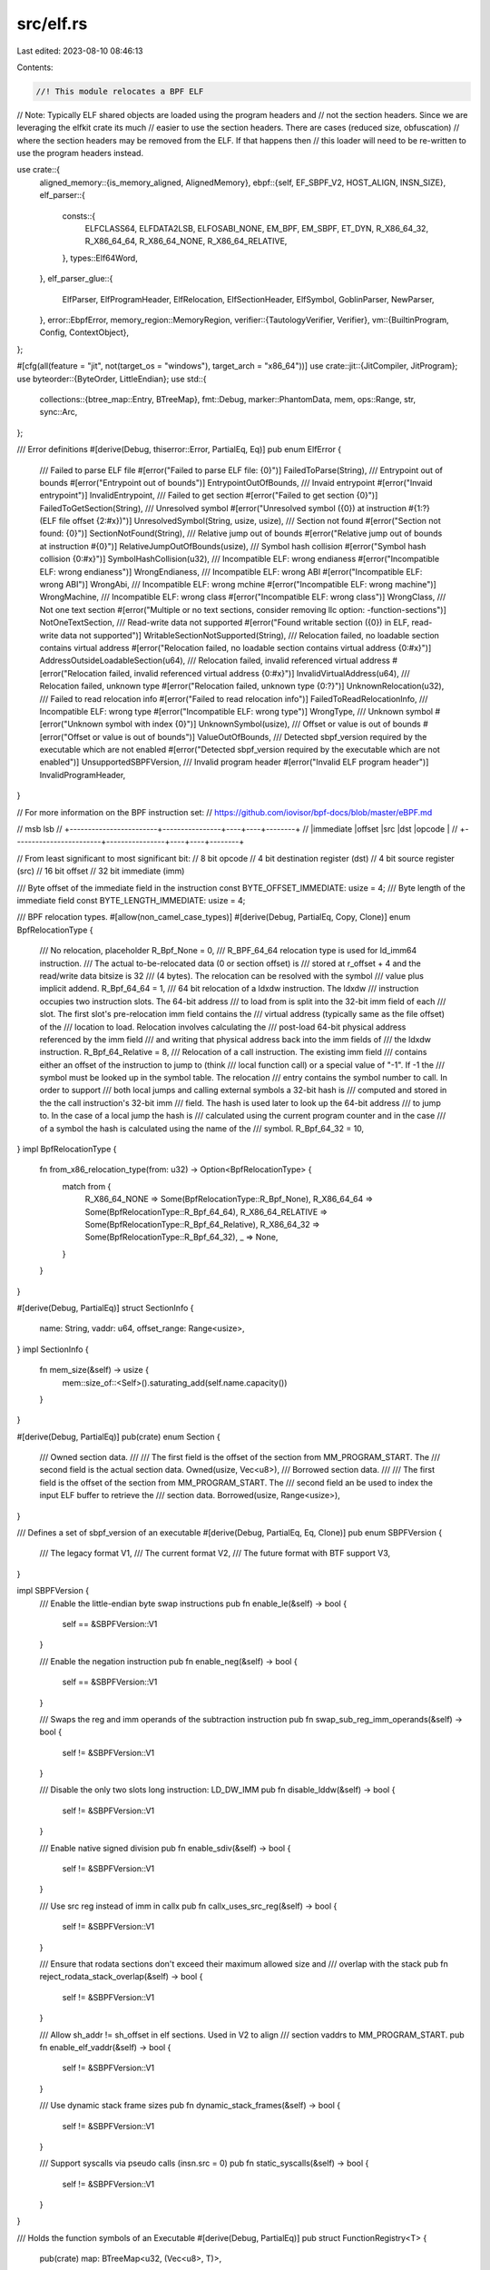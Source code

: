 src/elf.rs
==========

Last edited: 2023-08-10 08:46:13

Contents:

.. code-block:: rs

    //! This module relocates a BPF ELF

// Note: Typically ELF shared objects are loaded using the program headers and
// not the section headers.  Since we are leveraging the elfkit crate its much
// easier to use the section headers.  There are cases (reduced size, obfuscation)
// where the section headers may be removed from the ELF.  If that happens then
// this loader will need to be re-written to use the program headers instead.

use crate::{
    aligned_memory::{is_memory_aligned, AlignedMemory},
    ebpf::{self, EF_SBPF_V2, HOST_ALIGN, INSN_SIZE},
    elf_parser::{
        consts::{
            ELFCLASS64, ELFDATA2LSB, ELFOSABI_NONE, EM_BPF, EM_SBPF, ET_DYN, R_X86_64_32,
            R_X86_64_64, R_X86_64_NONE, R_X86_64_RELATIVE,
        },
        types::Elf64Word,
    },
    elf_parser_glue::{
        ElfParser, ElfProgramHeader, ElfRelocation, ElfSectionHeader, ElfSymbol, GoblinParser,
        NewParser,
    },
    error::EbpfError,
    memory_region::MemoryRegion,
    verifier::{TautologyVerifier, Verifier},
    vm::{BuiltinProgram, Config, ContextObject},
};

#[cfg(all(feature = "jit", not(target_os = "windows"), target_arch = "x86_64"))]
use crate::jit::{JitCompiler, JitProgram};
use byteorder::{ByteOrder, LittleEndian};
use std::{
    collections::{btree_map::Entry, BTreeMap},
    fmt::Debug,
    marker::PhantomData,
    mem,
    ops::Range,
    str,
    sync::Arc,
};

/// Error definitions
#[derive(Debug, thiserror::Error, PartialEq, Eq)]
pub enum ElfError {
    /// Failed to parse ELF file
    #[error("Failed to parse ELF file: {0}")]
    FailedToParse(String),
    /// Entrypoint out of bounds
    #[error("Entrypoint out of bounds")]
    EntrypointOutOfBounds,
    /// Invaid entrypoint
    #[error("Invaid entrypoint")]
    InvalidEntrypoint,
    /// Failed to get section
    #[error("Failed to get section {0}")]
    FailedToGetSection(String),
    /// Unresolved symbol
    #[error("Unresolved symbol ({0}) at instruction #{1:?} (ELF file offset {2:#x})")]
    UnresolvedSymbol(String, usize, usize),
    /// Section not found
    #[error("Section not found: {0}")]
    SectionNotFound(String),
    /// Relative jump out of bounds
    #[error("Relative jump out of bounds at instruction #{0}")]
    RelativeJumpOutOfBounds(usize),
    /// Symbol hash collision
    #[error("Symbol hash collision {0:#x}")]
    SymbolHashCollision(u32),
    /// Incompatible ELF: wrong endianess
    #[error("Incompatible ELF: wrong endianess")]
    WrongEndianess,
    /// Incompatible ELF: wrong ABI
    #[error("Incompatible ELF: wrong ABI")]
    WrongAbi,
    /// Incompatible ELF: wrong mchine
    #[error("Incompatible ELF: wrong machine")]
    WrongMachine,
    /// Incompatible ELF: wrong class
    #[error("Incompatible ELF: wrong class")]
    WrongClass,
    /// Not one text section
    #[error("Multiple or no text sections, consider removing llc option: -function-sections")]
    NotOneTextSection,
    /// Read-write data not supported
    #[error("Found writable section ({0}) in ELF, read-write data not supported")]
    WritableSectionNotSupported(String),
    /// Relocation failed, no loadable section contains virtual address
    #[error("Relocation failed, no loadable section contains virtual address {0:#x}")]
    AddressOutsideLoadableSection(u64),
    /// Relocation failed, invalid referenced virtual address
    #[error("Relocation failed, invalid referenced virtual address {0:#x}")]
    InvalidVirtualAddress(u64),
    /// Relocation failed, unknown type
    #[error("Relocation failed, unknown type {0:?}")]
    UnknownRelocation(u32),
    /// Failed to read relocation info
    #[error("Failed to read relocation info")]
    FailedToReadRelocationInfo,
    /// Incompatible ELF: wrong type
    #[error("Incompatible ELF: wrong type")]
    WrongType,
    /// Unknown symbol
    #[error("Unknown symbol with index {0}")]
    UnknownSymbol(usize),
    /// Offset or value is out of bounds
    #[error("Offset or value is out of bounds")]
    ValueOutOfBounds,
    /// Detected sbpf_version required by the executable which are not enabled
    #[error("Detected sbpf_version required by the executable which are not enabled")]
    UnsupportedSBPFVersion,
    /// Invalid program header
    #[error("Invalid ELF program header")]
    InvalidProgramHeader,
}

// For more information on the BPF instruction set:
// https://github.com/iovisor/bpf-docs/blob/master/eBPF.md

// msb                                                        lsb
// +------------------------+----------------+----+----+--------+
// |immediate               |offset          |src |dst |opcode  |
// +------------------------+----------------+----+----+--------+

// From least significant to most significant bit:
//   8 bit opcode
//   4 bit destination register (dst)
//   4 bit source register (src)
//   16 bit offset
//   32 bit immediate (imm)

/// Byte offset of the immediate field in the instruction
const BYTE_OFFSET_IMMEDIATE: usize = 4;
/// Byte length of the immediate field
const BYTE_LENGTH_IMMEDIATE: usize = 4;

/// BPF relocation types.
#[allow(non_camel_case_types)]
#[derive(Debug, PartialEq, Copy, Clone)]
enum BpfRelocationType {
    /// No relocation, placeholder
    R_Bpf_None = 0,
    /// R_BPF_64_64 relocation type is used for ld_imm64 instruction.
    /// The actual to-be-relocated data (0 or section offset) is
    /// stored at r_offset + 4 and the read/write data bitsize is 32
    /// (4 bytes). The relocation can be resolved with the symbol
    /// value plus implicit addend.
    R_Bpf_64_64 = 1,
    /// 64 bit relocation of a ldxdw instruction.  The ldxdw
    /// instruction occupies two instruction slots. The 64-bit address
    /// to load from is split into the 32-bit imm field of each
    /// slot. The first slot's pre-relocation imm field contains the
    /// virtual address (typically same as the file offset) of the
    /// location to load. Relocation involves calculating the
    /// post-load 64-bit physical address referenced by the imm field
    /// and writing that physical address back into the imm fields of
    /// the ldxdw instruction.
    R_Bpf_64_Relative = 8,
    /// Relocation of a call instruction.  The existing imm field
    /// contains either an offset of the instruction to jump to (think
    /// local function call) or a special value of "-1".  If -1 the
    /// symbol must be looked up in the symbol table.  The relocation
    /// entry contains the symbol number to call.  In order to support
    /// both local jumps and calling external symbols a 32-bit hash is
    /// computed and stored in the the call instruction's 32-bit imm
    /// field.  The hash is used later to look up the 64-bit address
    /// to jump to.  In the case of a local jump the hash is
    /// calculated using the current program counter and in the case
    /// of a symbol the hash is calculated using the name of the
    /// symbol.
    R_Bpf_64_32 = 10,
}
impl BpfRelocationType {
    fn from_x86_relocation_type(from: u32) -> Option<BpfRelocationType> {
        match from {
            R_X86_64_NONE => Some(BpfRelocationType::R_Bpf_None),
            R_X86_64_64 => Some(BpfRelocationType::R_Bpf_64_64),
            R_X86_64_RELATIVE => Some(BpfRelocationType::R_Bpf_64_Relative),
            R_X86_64_32 => Some(BpfRelocationType::R_Bpf_64_32),
            _ => None,
        }
    }
}

#[derive(Debug, PartialEq)]
struct SectionInfo {
    name: String,
    vaddr: u64,
    offset_range: Range<usize>,
}
impl SectionInfo {
    fn mem_size(&self) -> usize {
        mem::size_of::<Self>().saturating_add(self.name.capacity())
    }
}

#[derive(Debug, PartialEq)]
pub(crate) enum Section {
    /// Owned section data.
    ///
    /// The first field is the offset of the section from MM_PROGRAM_START. The
    /// second field is the actual section data.
    Owned(usize, Vec<u8>),
    /// Borrowed section data.
    ///
    /// The first field is the offset of the section from MM_PROGRAM_START. The
    /// second field an be used to index the input ELF buffer to retrieve the
    /// section data.
    Borrowed(usize, Range<usize>),
}

/// Defines a set of sbpf_version of an executable
#[derive(Debug, PartialEq, Eq, Clone)]
pub enum SBPFVersion {
    /// The legacy format
    V1,
    /// The current format
    V2,
    /// The future format with BTF support
    V3,
}

impl SBPFVersion {
    /// Enable the little-endian byte swap instructions
    pub fn enable_le(&self) -> bool {
        self == &SBPFVersion::V1
    }

    /// Enable the negation instruction
    pub fn enable_neg(&self) -> bool {
        self == &SBPFVersion::V1
    }

    /// Swaps the reg and imm operands of the subtraction instruction
    pub fn swap_sub_reg_imm_operands(&self) -> bool {
        self != &SBPFVersion::V1
    }

    /// Disable the only two slots long instruction: LD_DW_IMM
    pub fn disable_lddw(&self) -> bool {
        self != &SBPFVersion::V1
    }

    /// Enable native signed division
    pub fn enable_sdiv(&self) -> bool {
        self != &SBPFVersion::V1
    }

    /// Use src reg instead of imm in callx
    pub fn callx_uses_src_reg(&self) -> bool {
        self != &SBPFVersion::V1
    }

    /// Ensure that rodata sections don't exceed their maximum allowed size and
    /// overlap with the stack
    pub fn reject_rodata_stack_overlap(&self) -> bool {
        self != &SBPFVersion::V1
    }

    /// Allow sh_addr != sh_offset in elf sections. Used in V2 to align
    /// section vaddrs to MM_PROGRAM_START.
    pub fn enable_elf_vaddr(&self) -> bool {
        self != &SBPFVersion::V1
    }

    /// Use dynamic stack frame sizes
    pub fn dynamic_stack_frames(&self) -> bool {
        self != &SBPFVersion::V1
    }

    /// Support syscalls via pseudo calls (insn.src = 0)
    pub fn static_syscalls(&self) -> bool {
        self != &SBPFVersion::V1
    }
}

/// Holds the function symbols of an Executable
#[derive(Debug, PartialEq)]
pub struct FunctionRegistry<T> {
    pub(crate) map: BTreeMap<u32, (Vec<u8>, T)>,
}

impl<T> Default for FunctionRegistry<T> {
    fn default() -> Self {
        Self {
            map: BTreeMap::new(),
        }
    }
}

impl<T: Copy + PartialEq> FunctionRegistry<T> {
    /// Register a symbol with an explicit key
    pub fn register_function(
        &mut self,
        key: u32,
        name: impl Into<Vec<u8>>,
        value: T,
    ) -> Result<(), ElfError> {
        match self.map.entry(key) {
            Entry::Vacant(entry) => {
                entry.insert((name.into(), value));
            }
            Entry::Occupied(entry) => {
                if entry.get().1 != value {
                    return Err(ElfError::SymbolHashCollision(key));
                }
            }
        }
        Ok(())
    }

    /// Register a symbol with an implicit key
    pub fn register_function_hashed(
        &mut self,
        name: impl Into<Vec<u8>>,
        value: T,
    ) -> Result<u32, ElfError> {
        let name = name.into();
        let key = ebpf::hash_symbol_name(name.as_slice());
        self.register_function(key, name, value)?;
        Ok(key)
    }

    /// Used for transitioning from SBPFv1 to SBPFv2
    fn register_function_hashed_legacy<C: ContextObject>(
        &mut self,
        loader: &BuiltinProgram<C>,
        hash_symbol_name: bool,
        name: impl Into<Vec<u8>>,
        value: T,
    ) -> Result<u32, ElfError>
    where
        usize: From<T>,
    {
        let name = name.into();
        let config = loader.get_config();
        let key = if hash_symbol_name {
            let hash = if name == b"entrypoint" {
                ebpf::hash_symbol_name(b"entrypoint")
            } else {
                ebpf::hash_symbol_name(&usize::from(value).to_le_bytes())
            };
            if config.external_internal_function_hash_collision
                && loader.get_function_registry().lookup_by_key(hash).is_some()
            {
                return Err(ElfError::SymbolHashCollision(hash));
            }
            hash
        } else {
            usize::from(value) as u32
        };
        self.register_function(
            key,
            if config.enable_symbol_and_section_labels || name == b"entrypoint" {
                name
            } else {
                Vec::default()
            },
            value,
        )?;
        Ok(key)
    }

    /// Unregister a symbol again
    pub fn unregister_function(&mut self, key: u32) {
        self.map.remove(&key);
    }

    /// Iterate over all keys
    pub fn keys(&self) -> impl Iterator<Item = u32> + '_ {
        self.map.keys().cloned()
    }

    /// Iterate over all entries
    pub fn iter(&self) -> impl Iterator<Item = (u32, (&[u8], T))> + '_ {
        self.map
            .iter()
            .map(|(key, (name, value))| (*key, (name.as_slice(), *value)))
    }

    /// Get a function by its key
    pub fn lookup_by_key(&self, key: u32) -> Option<(&[u8], T)> {
        // String::from_utf8_lossy(function_name).as_str()
        self.map
            .get(&key)
            .map(|(function_name, value)| (function_name.as_slice(), *value))
    }

    /// Get a function by its name
    pub fn lookup_by_name(&self, name: &[u8]) -> Option<(&[u8], T)> {
        self.map
            .values()
            .find(|(function_name, _value)| function_name == name)
            .map(|(function_name, value)| (function_name.as_slice(), *value))
    }

    /// Calculate memory size
    pub fn mem_size(&self) -> usize {
        mem::size_of::<Self>().saturating_add(self.map.iter().fold(
            0,
            |state: usize, (_, (name, value))| {
                state.saturating_add(
                    mem::size_of_val(value)
                        .saturating_add(mem::size_of_val(name).saturating_add(name.capacity())),
                )
            },
        ))
    }
}

/// Elf loader/relocator
#[derive(Debug, PartialEq)]
pub struct Executable<V: Verifier, C: ContextObject> {
    /// Verifier that verified this program
    _verifier: PhantomData<V>,
    /// Loaded and executable elf
    elf_bytes: AlignedMemory<{ HOST_ALIGN }>,
    /// Required SBPF capabilities
    sbpf_version: SBPFVersion,
    /// Read-only section
    ro_section: Section,
    /// Text section info
    text_section_info: SectionInfo,
    /// Address of the entry point
    entry_pc: usize,
    /// Call resolution map (hash, pc, name)
    function_registry: FunctionRegistry<usize>,
    /// Loader built-in program
    loader: Arc<BuiltinProgram<C>>,
    /// Compiled program and argument
    #[cfg(all(feature = "jit", not(target_os = "windows"), target_arch = "x86_64"))]
    compiled_program: Option<JitProgram>,
}

impl<V: Verifier, C: ContextObject> Executable<V, C> {
    /// Get the configuration settings
    pub fn get_config(&self) -> &Config {
        self.loader.get_config()
    }

    /// Get the executable sbpf_version
    pub fn get_sbpf_version(&self) -> &SBPFVersion {
        &self.sbpf_version
    }

    /// Get the .text section virtual address and bytes
    pub fn get_text_bytes(&self) -> (u64, &[u8]) {
        let (ro_offset, ro_section) = match &self.ro_section {
            Section::Owned(offset, data) => (*offset, data.as_slice()),
            Section::Borrowed(offset, byte_range) => {
                (*offset, &self.elf_bytes.as_slice()[byte_range.clone()])
            }
        };

        let offset = self
            .text_section_info
            .vaddr
            .saturating_sub(ebpf::MM_PROGRAM_START)
            .saturating_sub(ro_offset as u64) as usize;
        (
            self.text_section_info.vaddr,
            &ro_section[offset..offset.saturating_add(self.text_section_info.offset_range.len())],
        )
    }

    /// Get the concatenated read-only sections (including the text section)
    pub fn get_ro_section(&self) -> &[u8] {
        match &self.ro_section {
            Section::Owned(_offset, data) => data.as_slice(),
            Section::Borrowed(_offset, byte_range) => {
                &self.elf_bytes.as_slice()[byte_range.clone()]
            }
        }
    }

    /// Get a memory region that can be used to access the merged readonly section
    pub fn get_ro_region(&self) -> MemoryRegion {
        get_ro_region(&self.ro_section, self.elf_bytes.as_slice())
    }

    /// Get the entry point offset into the text section
    pub fn get_entrypoint_instruction_offset(&self) -> usize {
        self.entry_pc
    }

    /// Get the text section offset
    #[cfg(feature = "debugger")]
    pub fn get_text_section_offset(&self) -> u64 {
        self.text_section_info.offset_range.start as u64
    }

    /// Get the loader built-in program
    pub fn get_loader(&self) -> &Arc<BuiltinProgram<C>> {
        &self.loader
    }

    /// Get the JIT compiled program
    #[cfg(all(feature = "jit", not(target_os = "windows"), target_arch = "x86_64"))]
    pub fn get_compiled_program(&self) -> Option<&JitProgram> {
        self.compiled_program.as_ref()
    }

    /// Verify the executable
    pub fn verified(executable: Executable<TautologyVerifier, C>) -> Result<Self, EbpfError> {
        <V as Verifier>::verify(
            executable.get_text_bytes().1,
            executable.get_config(),
            executable.get_sbpf_version(),
            executable.get_function_registry(),
        )?;
        Ok(unsafe {
            std::mem::transmute::<Executable<TautologyVerifier, C>, Executable<V, C>>(executable)
        })
    }

    /// JIT compile the executable
    #[cfg(all(feature = "jit", not(target_os = "windows"), target_arch = "x86_64"))]
    pub fn jit_compile(&mut self) -> Result<(), crate::error::EbpfError> {
        let jit = JitCompiler::<V, C>::new(self)?;
        self.compiled_program = Some(jit.compile()?);
        Ok(())
    }

    /// Get the function registry
    pub fn get_function_registry(&self) -> &FunctionRegistry<usize> {
        &self.function_registry
    }

    /// Create from raw text section bytes (list of instructions)
    pub fn new_from_text_bytes(
        text_bytes: &[u8],
        loader: Arc<BuiltinProgram<C>>,
        sbpf_version: SBPFVersion,
        mut function_registry: FunctionRegistry<usize>,
    ) -> Result<Self, ElfError> {
        let elf_bytes = AlignedMemory::from_slice(text_bytes);
        let config = loader.get_config();
        let enable_symbol_and_section_labels = config.enable_symbol_and_section_labels;
        let entry_pc = if let Some((_name, pc)) = function_registry.lookup_by_name(b"entrypoint") {
            pc
        } else {
            function_registry.register_function_hashed_legacy(
                &loader,
                !sbpf_version.static_syscalls(),
                *b"entrypoint",
                0,
            )?;
            0
        };
        Ok(Self {
            _verifier: PhantomData,
            elf_bytes,
            sbpf_version,
            ro_section: Section::Borrowed(0, 0..text_bytes.len()),
            text_section_info: SectionInfo {
                name: if enable_symbol_and_section_labels {
                    ".text".to_string()
                } else {
                    String::default()
                },
                vaddr: ebpf::MM_PROGRAM_START,
                offset_range: 0..text_bytes.len(),
            },
            entry_pc,
            function_registry,
            loader,
            #[cfg(all(feature = "jit", not(target_os = "windows"), target_arch = "x86_64"))]
            compiled_program: None,
        })
    }

    /// Fully loads an ELF, including validation and relocation
    pub fn load(bytes: &[u8], loader: Arc<BuiltinProgram<C>>) -> Result<Self, ElfError> {
        if loader.get_config().new_elf_parser {
            // The new parser creates references from the input byte slice, so
            // it must be properly aligned. We assume that HOST_ALIGN is a
            // multiple of the ELF "natural" alignment. See test_load_unaligned.
            let aligned;
            let bytes = if is_memory_aligned(bytes.as_ptr() as usize, HOST_ALIGN) {
                bytes
            } else {
                aligned = AlignedMemory::<{ HOST_ALIGN }>::from_slice(bytes);
                aligned.as_slice()
            };
            Self::load_with_parser(&NewParser::parse(bytes)?, bytes, loader)
        } else {
            Self::load_with_parser(&GoblinParser::parse(bytes)?, bytes, loader)
        }
    }

    fn load_with_parser<'a, P: ElfParser<'a>>(
        elf: &'a P,
        bytes: &[u8],
        loader: Arc<BuiltinProgram<C>>,
    ) -> Result<Self, ElfError> {
        let mut elf_bytes = AlignedMemory::from_slice(bytes);
        let config = loader.get_config();
        let header = elf.header();
        let sbpf_version = if header.e_flags == EF_SBPF_V2 {
            SBPFVersion::V2
        } else {
            SBPFVersion::V1
        };

        Self::validate(config, elf, elf_bytes.as_slice())?;

        // calculate the text section info
        let text_section = elf.section(b".text")?;
        let text_section_info = SectionInfo {
            name: if config.enable_symbol_and_section_labels {
                elf.section_name(text_section.sh_name())
                    .and_then(|name| std::str::from_utf8(name).ok())
                    .unwrap_or(".text")
                    .to_string()
            } else {
                String::default()
            },
            vaddr: if sbpf_version.enable_elf_vaddr()
                && text_section.sh_addr() >= ebpf::MM_PROGRAM_START
            {
                text_section.sh_addr()
            } else {
                text_section
                    .sh_addr()
                    .saturating_add(ebpf::MM_PROGRAM_START)
            },
            offset_range: text_section.file_range().unwrap_or_default(),
        };
        let vaddr_end = if sbpf_version.reject_rodata_stack_overlap() {
            text_section_info
                .vaddr
                .saturating_add(text_section.sh_size())
        } else {
            text_section_info.vaddr
        };
        if (config.reject_broken_elfs
            && !sbpf_version.enable_elf_vaddr()
            && text_section.sh_addr() != text_section.sh_offset())
            || vaddr_end > ebpf::MM_STACK_START
        {
            return Err(ElfError::ValueOutOfBounds);
        }

        // relocate symbols
        let mut function_registry = FunctionRegistry::default();
        Self::relocate(
            &mut function_registry,
            &loader,
            elf,
            elf_bytes.as_slice_mut(),
        )?;

        // calculate entrypoint offset into the text section
        let offset = header.e_entry.saturating_sub(text_section.sh_addr());
        if offset.checked_rem(ebpf::INSN_SIZE as u64) != Some(0) {
            return Err(ElfError::InvalidEntrypoint);
        }
        let entry_pc = if let Some(entry_pc) = (offset as usize).checked_div(ebpf::INSN_SIZE) {
            if !sbpf_version.static_syscalls() {
                function_registry.unregister_function(ebpf::hash_symbol_name(b"entrypoint"));
            }
            function_registry.register_function_hashed_legacy(
                &loader,
                !sbpf_version.static_syscalls(),
                *b"entrypoint",
                entry_pc,
            )?;
            entry_pc
        } else {
            return Err(ElfError::InvalidEntrypoint);
        };

        let ro_section = Self::parse_ro_sections(
            config,
            &sbpf_version,
            elf.section_headers()
                .map(|s| (elf.section_name(s.sh_name()), s)),
            elf_bytes.as_slice(),
        )?;

        Ok(Self {
            _verifier: PhantomData,
            elf_bytes,
            sbpf_version,
            ro_section,
            text_section_info,
            entry_pc,
            function_registry,
            loader,
            #[cfg(all(feature = "jit", not(target_os = "windows"), target_arch = "x86_64"))]
            compiled_program: None,
        })
    }

    /// Calculate the total memory size of the executable
    #[rustfmt::skip]
    #[allow(clippy::size_of_ref)]
    pub fn mem_size(&self) -> usize {
        let mut total = mem::size_of::<Self>();
        total = total
            // elf bytes
            .saturating_add(self.elf_bytes.mem_size())
            // ro section
            .saturating_add(match &self.ro_section {
                Section::Owned(_, data) => data.capacity(),
                Section::Borrowed(_, _) => 0,
            })
            // text section info
            .saturating_add(self.text_section_info.mem_size())
            // bpf functions
            .saturating_add(self.function_registry.mem_size());

        #[cfg(all(feature = "jit", not(target_os = "windows"), target_arch = "x86_64"))]
        {
            // compiled programs
            total = total.saturating_add(self.compiled_program.as_ref().map_or(0, |program| program.mem_size()));
        }

        total
    }

    // Functions exposed for tests

    /// Validates the ELF
    pub fn validate<'a, P: ElfParser<'a>>(
        config: &Config,
        elf: &'a P,
        elf_bytes: &[u8],
    ) -> Result<(), ElfError> {
        let header = elf.header();
        if header.e_ident.ei_class != ELFCLASS64 {
            return Err(ElfError::WrongClass);
        }
        if header.e_ident.ei_data != ELFDATA2LSB {
            return Err(ElfError::WrongEndianess);
        }
        if header.e_ident.ei_osabi != ELFOSABI_NONE {
            return Err(ElfError::WrongAbi);
        }
        if header.e_machine != EM_BPF && (!config.new_elf_parser || header.e_machine != EM_SBPF) {
            return Err(ElfError::WrongMachine);
        }
        if header.e_type != ET_DYN {
            return Err(ElfError::WrongType);
        }

        let sbpf_version = if header.e_flags == EF_SBPF_V2 {
            if !config.enable_sbpf_v2 {
                return Err(ElfError::UnsupportedSBPFVersion);
            }
            SBPFVersion::V2
        } else {
            if !config.enable_sbpf_v1 {
                return Err(ElfError::UnsupportedSBPFVersion);
            }
            SBPFVersion::V1
        };

        if sbpf_version.enable_elf_vaddr() {
            if !config.optimize_rodata {
                // When optimize_rodata=false, we allocate a vector and copy all
                // rodata sections into it. In that case we can't allow virtual
                // addresses or we'd potentially have to do huge allocations.
                return Err(ElfError::UnsupportedSBPFVersion);
            }

            // This is needed to avoid an overflow error in header.vm_range() as
            // used by relocate(). See https://github.com/m4b/goblin/pull/306.
            //
            // Once we bump to a version of goblin that includes the fix, this
            // check can be removed, and relocate() will still return
            // ValueOutOfBounds on malformed program headers.
            if elf
                .program_headers()
                .any(|header| header.p_vaddr().checked_add(header.p_memsz()).is_none())
            {
                return Err(ElfError::InvalidProgramHeader);
            }

            // The toolchain currently emits up to 4 program headers. 10 is a
            // future proof nice round number.
            //
            // program_headers() returns an ExactSizeIterator so count doesn't
            // actually iterate again.
            if elf.program_headers().count() >= 10 {
                return Err(ElfError::InvalidProgramHeader);
            }
        }

        let num_text_sections = elf
            .section_headers()
            .fold(0, |count: usize, section_header| {
                if let Some(this_name) = elf.section_name(section_header.sh_name()) {
                    if this_name == b".text" {
                        return count.saturating_add(1);
                    }
                }
                count
            });
        if 1 != num_text_sections {
            return Err(ElfError::NotOneTextSection);
        }

        for section_header in elf.section_headers() {
            if let Some(name) = elf.section_name(section_header.sh_name()) {
                if name.starts_with(b".bss")
                    || (section_header.is_writable()
                        && (name.starts_with(b".data") && !name.starts_with(b".data.rel")))
                {
                    return Err(ElfError::WritableSectionNotSupported(
                        String::from_utf8_lossy(name).to_string(),
                    ));
                }
            }
        }

        for section_header in elf.section_headers() {
            let start = section_header.sh_offset() as usize;
            let end = section_header
                .sh_offset()
                .checked_add(section_header.sh_size())
                .ok_or(ElfError::ValueOutOfBounds)? as usize;
            let _ = elf_bytes
                .get(start..end)
                .ok_or(ElfError::ValueOutOfBounds)?;
        }
        let text_section = elf.section(b".text")?;
        if !text_section.vm_range().contains(&header.e_entry) {
            return Err(ElfError::EntrypointOutOfBounds);
        }

        Ok(())
    }

    pub(crate) fn parse_ro_sections<
        'a,
        T: ElfSectionHeader + 'a,
        S: IntoIterator<Item = (Option<&'a [u8]>, &'a T)>,
    >(
        config: &Config,
        sbpf_version: &SBPFVersion,
        sections: S,
        elf_bytes: &[u8],
    ) -> Result<Section, ElfError> {
        // the lowest section address
        let mut lowest_addr = usize::MAX;
        // the highest section address
        let mut highest_addr = 0;
        // the aggregated section length, not including gaps between sections
        let mut ro_fill_length = 0usize;
        let mut invalid_offsets = false;
        // when sbpf_version.enable_elf_vaddr()=true, we allow section_addr != sh_offset
        // if section_addr - sh_offset is constant across all sections. That is,
        // we allow sections to be translated by a fixed virtual offset.
        let mut addr_file_offset = None;

        // keep track of where ro sections are so we can tell whether they're
        // contiguous
        let mut first_ro_section = 0;
        let mut last_ro_section = 0;
        let mut n_ro_sections = 0usize;

        let mut ro_slices = vec![];
        for (i, (name, section_header)) in sections.into_iter().enumerate() {
            match name {
                Some(name)
                    if name == b".text"
                        || name == b".rodata"
                        || name == b".data.rel.ro"
                        || name == b".eh_frame" => {}
                _ => continue,
            }

            if n_ro_sections == 0 {
                first_ro_section = i;
            }
            last_ro_section = i;
            n_ro_sections = n_ro_sections.saturating_add(1);

            let section_addr = section_header.sh_addr();

            // sh_offset handling:
            //
            // If sbpf_version.enable_elf_vaddr()=true, we allow section_addr >
            // sh_offset, if section_addr - sh_offset is constant across all
            // sections. That is, we allow the linker to align rodata to a
            // positive base address (MM_PROGRAM_START) as long as the mapping
            // to sh_offset(s) stays linear.
            //
            // If sbpf_version.enable_elf_vaddr()=false, section_addr must match
            // sh_offset for backwards compatibility
            if !invalid_offsets {
                if sbpf_version.enable_elf_vaddr() {
                    // This is enforced in validate()
                    debug_assert!(config.optimize_rodata);
                    if section_addr < section_header.sh_offset() {
                        invalid_offsets = true;
                    } else {
                        let offset = section_addr.saturating_sub(section_header.sh_offset());
                        if *addr_file_offset.get_or_insert(offset) != offset {
                            // The sections are not all translated by the same
                            // constant. We won't be able to borrow, but unless
                            // config.reject_broken_elf=true, we're still going
                            // to accept this file for backwards compatibility.
                            invalid_offsets = true;
                        }
                    }
                } else if section_addr != section_header.sh_offset() {
                    invalid_offsets = true;
                }
            }

            let mut vaddr_end =
                if sbpf_version.enable_elf_vaddr() && section_addr >= ebpf::MM_PROGRAM_START {
                    section_addr
                } else {
                    section_addr.saturating_add(ebpf::MM_PROGRAM_START)
                };
            if sbpf_version.reject_rodata_stack_overlap() {
                vaddr_end = vaddr_end.saturating_add(section_header.sh_size());
            }
            if (config.reject_broken_elfs && invalid_offsets) || vaddr_end > ebpf::MM_STACK_START {
                return Err(ElfError::ValueOutOfBounds);
            }

            let section_data = elf_bytes
                .get(section_header.file_range().unwrap_or_default())
                .ok_or(ElfError::ValueOutOfBounds)?;

            let section_addr = section_addr as usize;
            lowest_addr = lowest_addr.min(section_addr);
            highest_addr = highest_addr.max(section_addr.saturating_add(section_data.len()));
            ro_fill_length = ro_fill_length.saturating_add(section_data.len());

            ro_slices.push((section_addr, section_data));
        }

        if config.reject_broken_elfs && lowest_addr.saturating_add(ro_fill_length) > highest_addr {
            return Err(ElfError::ValueOutOfBounds);
        }

        let can_borrow = !invalid_offsets
            && last_ro_section
                .saturating_add(1)
                .saturating_sub(first_ro_section)
                == n_ro_sections;
        if sbpf_version.enable_elf_vaddr() && !can_borrow {
            return Err(ElfError::ValueOutOfBounds);
        }
        let ro_section = if config.optimize_rodata && can_borrow {
            // Read only sections are grouped together with no intermixed non-ro
            // sections. We can borrow.

            // When sbpf_version.enable_elf_vaddr()=true, section addresses and their
            // corresponding buffer offsets can be translated by a constant
            // amount. Subtract the constant to get buffer positions.
            let buf_offset_start =
                lowest_addr.saturating_sub(addr_file_offset.unwrap_or(0) as usize);
            let buf_offset_end =
                highest_addr.saturating_sub(addr_file_offset.unwrap_or(0) as usize);

            let addr_offset = if lowest_addr >= ebpf::MM_PROGRAM_START as usize {
                // The first field of Section::Borrowed is an offset from
                // ebpf::MM_PROGRAM_START so if the linker has already put the
                // sections within ebpf::MM_PROGRAM_START, we need to subtract
                // it now.
                lowest_addr.saturating_sub(ebpf::MM_PROGRAM_START as usize)
            } else {
                if sbpf_version.enable_elf_vaddr() {
                    return Err(ElfError::ValueOutOfBounds);
                }
                lowest_addr
            };

            Section::Borrowed(addr_offset, buf_offset_start..buf_offset_end)
        } else {
            // Read only and other non-ro sections are mixed. Zero the non-ro
            // sections and and copy the ro ones at their intended offsets.

            if config.optimize_rodata {
                // The rodata region starts at MM_PROGRAM_START + offset,
                // [MM_PROGRAM_START, MM_PROGRAM_START + offset) is not
                // mappable. We only need to allocate highest_addr - lowest_addr
                // bytes.
                highest_addr = highest_addr.saturating_sub(lowest_addr);
            } else {
                // For backwards compatibility, the whole [MM_PROGRAM_START,
                // MM_PROGRAM_START + highest_addr) range is mappable. We need
                // to allocate the whole address range.
                lowest_addr = 0;
            };

            let buf_len = highest_addr;
            if buf_len > elf_bytes.len() {
                return Err(ElfError::ValueOutOfBounds);
            }

            let mut ro_section = vec![0; buf_len];
            for (section_addr, slice) in ro_slices.iter() {
                let buf_offset_start = section_addr.saturating_sub(lowest_addr);
                ro_section[buf_offset_start..buf_offset_start.saturating_add(slice.len())]
                    .copy_from_slice(slice);
            }

            let addr_offset = if lowest_addr >= ebpf::MM_PROGRAM_START as usize {
                lowest_addr.saturating_sub(ebpf::MM_PROGRAM_START as usize)
            } else {
                lowest_addr
            };
            Section::Owned(addr_offset, ro_section)
        };

        Ok(ro_section)
    }

    /// Relocates the ELF in-place
    fn relocate<'a, P: ElfParser<'a>>(
        function_registry: &mut FunctionRegistry<usize>,
        loader: &BuiltinProgram<C>,
        elf: &'a P,
        elf_bytes: &mut [u8],
    ) -> Result<(), ElfError> {
        let mut syscall_cache = BTreeMap::new();
        let text_section = elf.section(b".text")?;
        let sbpf_version = if elf.header().e_flags == EF_SBPF_V2 {
            SBPFVersion::V2
        } else {
            SBPFVersion::V1
        };

        // Fixup all program counter relative call instructions
        let config = loader.get_config();
        let text_bytes = elf_bytes
            .get_mut(text_section.file_range().unwrap_or_default())
            .ok_or(ElfError::ValueOutOfBounds)?;
        let instruction_count = text_bytes
            .len()
            .checked_div(ebpf::INSN_SIZE)
            .ok_or(ElfError::ValueOutOfBounds)?;
        for i in 0..instruction_count {
            let insn = ebpf::get_insn(text_bytes, i);
            if insn.opc == ebpf::CALL_IMM
                && insn.imm != -1
                && !(sbpf_version.static_syscalls() && insn.src == 0)
            {
                let target_pc = (i as isize)
                    .saturating_add(1)
                    .saturating_add(insn.imm as isize);
                if target_pc < 0 || target_pc >= instruction_count as isize {
                    return Err(ElfError::RelativeJumpOutOfBounds(
                        i.saturating_add(ebpf::ELF_INSN_DUMP_OFFSET),
                    ));
                }
                let name = if config.enable_symbol_and_section_labels {
                    format!("function_{target_pc}")
                } else {
                    String::default()
                };
                let key = function_registry.register_function_hashed_legacy(
                    loader,
                    !sbpf_version.static_syscalls(),
                    name.as_bytes(),
                    target_pc as usize,
                )?;
                let offset = i.saturating_mul(ebpf::INSN_SIZE).saturating_add(4);
                let checked_slice = text_bytes
                    .get_mut(offset..offset.saturating_add(4))
                    .ok_or(ElfError::ValueOutOfBounds)?;
                LittleEndian::write_u32(checked_slice, key);
            }
        }

        let mut program_header: Option<&<P as ElfParser<'a>>::ProgramHeader> = None;

        // Fixup all the relocations in the relocation section if exists
        for relocation in elf.dynamic_relocations() {
            let mut r_offset = relocation.r_offset() as usize;

            // When sbpf_version.enable_elf_vaddr()=true, we allow section.sh_addr !=
            // section.sh_offset so we need to bring r_offset to the correct
            // byte offset.
            if sbpf_version.enable_elf_vaddr() {
                match program_header {
                    Some(header) if header.vm_range().contains(&(r_offset as u64)) => {}
                    _ => {
                        program_header = elf
                            .program_headers()
                            .find(|header| header.vm_range().contains(&(r_offset as u64)))
                    }
                }
                let header = program_header.as_ref().ok_or(ElfError::ValueOutOfBounds)?;
                r_offset = r_offset
                    .saturating_sub(header.p_vaddr() as usize)
                    .saturating_add(header.p_offset() as usize);
            }

            match BpfRelocationType::from_x86_relocation_type(relocation.r_type()) {
                Some(BpfRelocationType::R_Bpf_64_64) => {
                    // Offset of the immediate field
                    let imm_offset = if text_section
                        .file_range()
                        .unwrap_or_default()
                        .contains(&r_offset)
                        || sbpf_version == SBPFVersion::V1
                    {
                        r_offset.saturating_add(BYTE_OFFSET_IMMEDIATE)
                    } else {
                        r_offset
                    };

                    // Read the instruction's immediate field which contains virtual
                    // address to convert to physical
                    let checked_slice = elf_bytes
                        .get(imm_offset..imm_offset.saturating_add(BYTE_LENGTH_IMMEDIATE))
                        .ok_or(ElfError::ValueOutOfBounds)?;
                    let refd_addr = LittleEndian::read_u32(checked_slice) as u64;

                    let symbol = elf
                        .dynamic_symbol(relocation.r_sym())
                        .ok_or_else(|| ElfError::UnknownSymbol(relocation.r_sym() as usize))?;

                    // The relocated address is relative to the address of the
                    // symbol at index `r_sym`
                    let mut addr = symbol.st_value().saturating_add(refd_addr);

                    // The "physical address" from the VM's perspective is rooted
                    // at `MM_PROGRAM_START`. If the linker hasn't already put
                    // the symbol within `MM_PROGRAM_START`, we need to do so
                    // now.
                    if addr < ebpf::MM_PROGRAM_START {
                        addr = ebpf::MM_PROGRAM_START.saturating_add(addr);
                    }

                    if text_section
                        .file_range()
                        .unwrap_or_default()
                        .contains(&r_offset)
                        || sbpf_version == SBPFVersion::V1
                    {
                        let imm_low_offset = imm_offset;
                        let imm_high_offset = imm_low_offset.saturating_add(INSN_SIZE);

                        // Write the low side of the relocate address
                        let imm_slice = elf_bytes
                            .get_mut(
                                imm_low_offset
                                    ..imm_low_offset.saturating_add(BYTE_LENGTH_IMMEDIATE),
                            )
                            .ok_or(ElfError::ValueOutOfBounds)?;
                        LittleEndian::write_u32(imm_slice, (addr & 0xFFFFFFFF) as u32);

                        // Write the high side of the relocate address
                        let imm_slice = elf_bytes
                            .get_mut(
                                imm_high_offset
                                    ..imm_high_offset.saturating_add(BYTE_LENGTH_IMMEDIATE),
                            )
                            .ok_or(ElfError::ValueOutOfBounds)?;
                        LittleEndian::write_u32(
                            imm_slice,
                            addr.checked_shr(32).unwrap_or_default() as u32,
                        );
                    } else {
                        let imm_slice = elf_bytes
                            .get_mut(imm_offset..imm_offset.saturating_add(8))
                            .ok_or(ElfError::ValueOutOfBounds)?;
                        LittleEndian::write_u64(imm_slice, addr);
                    }
                }
                Some(BpfRelocationType::R_Bpf_64_Relative) => {
                    // Relocation between different sections, where the target
                    // memory is not associated to a symbol (eg some compiler
                    // generated rodata that doesn't have an explicit symbol).

                    // Offset of the immediate field
                    let imm_offset = r_offset.saturating_add(BYTE_OFFSET_IMMEDIATE);

                    if text_section
                        .file_range()
                        .unwrap_or_default()
                        .contains(&r_offset)
                    {
                        // We're relocating a lddw instruction, which spans two
                        // instruction slots. The address to be relocated is
                        // split in two halves in the two imms of the
                        // instruction slots.
                        let imm_low_offset = imm_offset;
                        let imm_high_offset = r_offset
                            .saturating_add(INSN_SIZE)
                            .saturating_add(BYTE_OFFSET_IMMEDIATE);

                        // Read the low side of the address
                        let imm_slice = elf_bytes
                            .get(
                                imm_low_offset
                                    ..imm_low_offset.saturating_add(BYTE_LENGTH_IMMEDIATE),
                            )
                            .ok_or(ElfError::ValueOutOfBounds)?;
                        let va_low = LittleEndian::read_u32(imm_slice) as u64;

                        // Read the high side of the address
                        let imm_slice = elf_bytes
                            .get(
                                imm_high_offset
                                    ..imm_high_offset.saturating_add(BYTE_LENGTH_IMMEDIATE),
                            )
                            .ok_or(ElfError::ValueOutOfBounds)?;
                        let va_high = LittleEndian::read_u32(imm_slice) as u64;

                        // Put the address back together
                        let mut refd_addr = va_high.checked_shl(32).unwrap_or_default() | va_low;

                        if refd_addr == 0 {
                            return Err(ElfError::InvalidVirtualAddress(refd_addr));
                        }

                        if refd_addr < ebpf::MM_PROGRAM_START {
                            // The linker hasn't already placed rodata within
                            // MM_PROGRAM_START, so we do so now
                            refd_addr = ebpf::MM_PROGRAM_START.saturating_add(refd_addr);
                        }

                        // Write back the low half
                        let imm_slice = elf_bytes
                            .get_mut(
                                imm_low_offset
                                    ..imm_low_offset.saturating_add(BYTE_LENGTH_IMMEDIATE),
                            )
                            .ok_or(ElfError::ValueOutOfBounds)?;
                        LittleEndian::write_u32(imm_slice, (refd_addr & 0xFFFFFFFF) as u32);

                        // Write back the high half
                        let imm_slice = elf_bytes
                            .get_mut(
                                imm_high_offset
                                    ..imm_high_offset.saturating_add(BYTE_LENGTH_IMMEDIATE),
                            )
                            .ok_or(ElfError::ValueOutOfBounds)?;
                        LittleEndian::write_u32(
                            imm_slice,
                            refd_addr.checked_shr(32).unwrap_or_default() as u32,
                        );
                    } else {
                        let refd_addr = if sbpf_version != SBPFVersion::V1 {
                            // We're relocating an address inside a data section (eg .rodata). The
                            // address is encoded as a simple u64.

                            let addr_slice = elf_bytes
                                .get(r_offset..r_offset.saturating_add(mem::size_of::<u64>()))
                                .ok_or(ElfError::ValueOutOfBounds)?;
                            let mut refd_addr = LittleEndian::read_u64(addr_slice);
                            if refd_addr < ebpf::MM_PROGRAM_START {
                                // Not within MM_PROGRAM_START, do it now
                                refd_addr = ebpf::MM_PROGRAM_START.saturating_add(refd_addr);
                            }
                            refd_addr
                        } else {
                            // There used to be a bug in toolchains before
                            // https://github.com/solana-labs/llvm-project/pull/35 where for 64 bit
                            // relocations we were encoding only the low 32 bits, shifted 32 bits to
                            // the left. Our relocation code used to be compatible with that, so we
                            // need to keep supporting this case for backwards compatibility.
                            let addr_slice = elf_bytes
                                .get(imm_offset..imm_offset.saturating_add(BYTE_LENGTH_IMMEDIATE))
                                .ok_or(ElfError::ValueOutOfBounds)?;
                            let refd_addr = LittleEndian::read_u32(addr_slice) as u64;
                            ebpf::MM_PROGRAM_START.saturating_add(refd_addr)
                        };

                        let addr_slice = elf_bytes
                            .get_mut(r_offset..r_offset.saturating_add(mem::size_of::<u64>()))
                            .ok_or(ElfError::ValueOutOfBounds)?;
                        LittleEndian::write_u64(addr_slice, refd_addr);
                    }
                }
                Some(BpfRelocationType::R_Bpf_64_32) => {
                    // The .text section has an unresolved call to symbol instruction
                    // Hash the symbol name and stick it into the call instruction's imm
                    // field.  Later that hash will be used to look up the function location.

                    // Offset of the immediate field
                    let imm_offset = r_offset.saturating_add(BYTE_OFFSET_IMMEDIATE);

                    let symbol = elf
                        .dynamic_symbol(relocation.r_sym())
                        .ok_or_else(|| ElfError::UnknownSymbol(relocation.r_sym() as usize))?;

                    let name = elf
                        .dynamic_symbol_name(symbol.st_name() as Elf64Word)
                        .ok_or_else(|| ElfError::UnknownSymbol(symbol.st_name() as usize))?;

                    // If the symbol is defined, this is a bpf-to-bpf call
                    let key = if symbol.is_function() && symbol.st_value() != 0 {
                        if !text_section.vm_range().contains(&symbol.st_value()) {
                            return Err(ElfError::ValueOutOfBounds);
                        }
                        let target_pc = (symbol.st_value().saturating_sub(text_section.sh_addr())
                            as usize)
                            .checked_div(ebpf::INSN_SIZE)
                            .unwrap_or_default();
                        function_registry.register_function_hashed_legacy(
                            loader,
                            !sbpf_version.static_syscalls(),
                            name,
                            target_pc,
                        )?
                    } else {
                        // Else it's a syscall
                        let hash = *syscall_cache
                            .entry(symbol.st_name())
                            .or_insert_with(|| ebpf::hash_symbol_name(name));
                        if config.reject_broken_elfs
                            && loader.get_function_registry().lookup_by_key(hash).is_none()
                        {
                            return Err(ElfError::UnresolvedSymbol(
                                String::from_utf8_lossy(name).to_string(),
                                r_offset
                                    .checked_div(ebpf::INSN_SIZE)
                                    .and_then(|offset| {
                                        offset.checked_add(ebpf::ELF_INSN_DUMP_OFFSET)
                                    })
                                    .unwrap_or(ebpf::ELF_INSN_DUMP_OFFSET),
                                r_offset,
                            ));
                        }
                        hash
                    };

                    let checked_slice = elf_bytes
                        .get_mut(imm_offset..imm_offset.saturating_add(BYTE_LENGTH_IMMEDIATE))
                        .ok_or(ElfError::ValueOutOfBounds)?;
                    LittleEndian::write_u32(checked_slice, key);
                }
                _ => return Err(ElfError::UnknownRelocation(relocation.r_type())),
            }
        }

        if config.enable_symbol_and_section_labels {
            // Register all known function names from the symbol table
            for symbol in elf.symbols() {
                if symbol.st_info() & 0xEF != 0x02 {
                    continue;
                }
                if !text_section.vm_range().contains(&symbol.st_value()) {
                    return Err(ElfError::ValueOutOfBounds);
                }
                let target_pc = (symbol.st_value().saturating_sub(text_section.sh_addr()) as usize)
                    .checked_div(ebpf::INSN_SIZE)
                    .unwrap_or_default();
                let name = elf
                    .symbol_name(symbol.st_name() as Elf64Word)
                    .ok_or_else(|| ElfError::UnknownSymbol(symbol.st_name() as usize))?;
                function_registry.register_function_hashed_legacy(
                    loader,
                    !sbpf_version.static_syscalls(),
                    name,
                    target_pc,
                )?;
            }
        }

        Ok(())
    }

    #[allow(dead_code)]
    fn dump_data(name: &str, prog: &[u8]) {
        let mut eight_bytes: Vec<u8> = Vec::new();
        println!("{name}");
        for i in prog.iter() {
            if eight_bytes.len() >= 7 {
                println!("{eight_bytes:02X?}");
                eight_bytes.clear();
            } else {
                eight_bytes.push(*i);
            }
        }
    }
}

pub(crate) fn get_ro_region(ro_section: &Section, elf: &[u8]) -> MemoryRegion {
    let (offset, ro_data) = match ro_section {
        Section::Owned(offset, data) => (*offset, data.as_slice()),
        Section::Borrowed(offset, byte_range) => (*offset, &elf[byte_range.clone()]),
    };

    // If offset > 0, the region will start at MM_PROGRAM_START + the offset of
    // the first read only byte. [MM_PROGRAM_START, MM_PROGRAM_START + offset)
    // will be unmappable, see MemoryRegion::vm_to_host.
    MemoryRegion::new_readonly(
        ro_data,
        ebpf::MM_PROGRAM_START.saturating_add(offset as u64),
    )
}

#[cfg(test)]
mod test {
    use super::*;
    use crate::{
        ebpf,
        elf_parser::{
            // FIXME consts::{ELFCLASS32, ELFDATA2MSB, ET_REL},
            consts::{ELFCLASS32, ELFDATA2MSB, ET_REL},
            types::{Elf64Ehdr, Elf64Shdr},
        },
        fuzz::fuzz,
        syscalls,
        vm::{BuiltinFunction, ProgramResult, TestContextObject},
    };
    use rand::{distributions::Uniform, Rng};
    use std::{fs::File, io::Read};
    use test_utils::assert_error;
    type ElfExecutable = Executable<TautologyVerifier, TestContextObject>;

    fn loader() -> Arc<BuiltinProgram<TestContextObject>> {
        let mut function_registry =
            FunctionRegistry::<BuiltinFunction<TestContextObject>>::default();
        function_registry
            .register_function_hashed(*b"log", syscalls::bpf_syscall_string)
            .unwrap();
        function_registry
            .register_function_hashed(*b"log_64", syscalls::bpf_syscall_u64)
            .unwrap();
        Arc::new(BuiltinProgram::new_loader(
            Config::default(),
            function_registry,
        ))
    }

    #[test]
    fn test_validate() {
        let elf_bytes = std::fs::read("tests/elfs/relative_call.so").unwrap();
        let elf = NewParser::parse(&elf_bytes).unwrap();
        let mut header = elf.header().clone();

        let config = Config::default();

        let write_header = |header: Elf64Ehdr| unsafe {
            let mut bytes = elf_bytes.clone();
            std::ptr::write(bytes.as_mut_ptr() as *mut Elf64Ehdr, header);
            bytes
        };

        ElfExecutable::validate(&config, &elf, &elf_bytes).expect("validation failed");

        header.e_ident.ei_class = ELFCLASS32;
        let bytes = write_header(header.clone());
        // the new parser rejects anything other than ELFCLASS64 directly
        NewParser::parse(&bytes).expect_err("allowed bad class");
        ElfExecutable::validate(&config, &GoblinParser::parse(&bytes).unwrap(), &elf_bytes)
            .expect_err("allowed bad class");

        header.e_ident.ei_class = ELFCLASS64;
        let bytes = write_header(header.clone());
        ElfExecutable::validate(&config, &NewParser::parse(&bytes).unwrap(), &elf_bytes)
            .expect("validation failed");
        ElfExecutable::validate(&config, &GoblinParser::parse(&bytes).unwrap(), &elf_bytes)
            .expect("validation failed");

        header.e_ident.ei_data = ELFDATA2MSB;
        let bytes = write_header(header.clone());
        // the new parser only supports little endian
        NewParser::parse(&bytes).expect_err("allowed big endian");

        header.e_ident.ei_data = ELFDATA2LSB;
        let bytes = write_header(header.clone());
        ElfExecutable::validate(&config, &NewParser::parse(&bytes).unwrap(), &elf_bytes)
            .expect("validation failed");
        ElfExecutable::validate(&config, &GoblinParser::parse(&bytes).unwrap(), &elf_bytes)
            .expect("validation failed");

        header.e_ident.ei_osabi = 1;
        let bytes = write_header(header.clone());
        ElfExecutable::validate(&config, &NewParser::parse(&bytes).unwrap(), &elf_bytes)
            .expect_err("allowed wrong abi");
        ElfExecutable::validate(&config, &GoblinParser::parse(&bytes).unwrap(), &elf_bytes)
            .expect_err("allowed wrong abi");

        header.e_ident.ei_osabi = ELFOSABI_NONE;
        let bytes = write_header(header.clone());
        ElfExecutable::validate(&config, &NewParser::parse(&bytes).unwrap(), &elf_bytes)
            .expect("validation failed");
        ElfExecutable::validate(&config, &GoblinParser::parse(&bytes).unwrap(), &elf_bytes)
            .expect("validation failed");

        header.e_machine = 42;
        let bytes = write_header(header.clone());
        ElfExecutable::validate(&config, &NewParser::parse(&bytes).unwrap(), &elf_bytes)
            .expect_err("allowed wrong machine");
        ElfExecutable::validate(&config, &GoblinParser::parse(&bytes).unwrap(), &elf_bytes)
            .expect_err("allowed wrong machine");

        header.e_machine = EM_BPF;
        let bytes = write_header(header.clone());
        ElfExecutable::validate(&config, &NewParser::parse(&bytes).unwrap(), &elf_bytes)
            .expect("validation failed");
        ElfExecutable::validate(&config, &GoblinParser::parse(&bytes).unwrap(), &elf_bytes)
            .expect("validation failed");

        header.e_type = ET_REL;
        let bytes = write_header(header);
        ElfExecutable::validate(&config, &NewParser::parse(&bytes).unwrap(), &elf_bytes)
            .expect_err("allowed wrong type");
        ElfExecutable::validate(&config, &GoblinParser::parse(&bytes).unwrap(), &elf_bytes)
            .expect_err("allowed wrong type");
    }

    #[test]
    fn test_load() {
        let mut file = File::open("tests/elfs/relative_call.so").expect("file open failed");
        let mut elf_bytes = Vec::new();
        file.read_to_end(&mut elf_bytes)
            .expect("failed to read elf file");
        ElfExecutable::load(&elf_bytes, loader()).expect("validation failed");
    }

    #[test]
    fn test_load_unaligned() {
        let mut elf_bytes =
            std::fs::read("tests/elfs/relative_call.so").expect("failed to read elf file");
        // The default allocator allocates aligned memory. Move the ELF slice to
        // elf_bytes.as_ptr() + 1 to make it unaligned and test unaligned
        // parsing.
        elf_bytes.insert(0, 0);
        ElfExecutable::load(&elf_bytes[1..], loader()).expect("validation failed");
    }

    #[test]
    fn test_entrypoint() {
        let loader = loader();

        let mut file = File::open("tests/elfs/syscall_static.so").expect("file open failed");
        let mut elf_bytes = Vec::new();
        file.read_to_end(&mut elf_bytes)
            .expect("failed to read elf file");
        let elf = ElfExecutable::load(&elf_bytes, loader.clone()).expect("validation failed");
        let parsed_elf = NewParser::parse(&elf_bytes).unwrap();
        let executable: &Executable<TautologyVerifier, TestContextObject> = &elf;
        assert_eq!(0, executable.get_entrypoint_instruction_offset());

        let write_header = |header: Elf64Ehdr| unsafe {
            let mut bytes = elf_bytes.clone();
            std::ptr::write(bytes.as_mut_ptr() as *mut Elf64Ehdr, header);
            bytes
        };

        let mut header = parsed_elf.header().clone();
        let initial_e_entry = header.e_entry;

        header.e_entry += 8;
        let elf_bytes = write_header(header.clone());
        let elf = ElfExecutable::load(&elf_bytes, loader.clone()).expect("validation failed");
        let executable: &Executable<TautologyVerifier, TestContextObject> = &elf;
        assert_eq!(1, executable.get_entrypoint_instruction_offset());

        header.e_entry = 1;
        let elf_bytes = write_header(header.clone());
        assert!(matches!(
            ElfExecutable::load(&elf_bytes, loader.clone()),
            Err(ElfError::EntrypointOutOfBounds)
        ));

        header.e_entry = u64::MAX;
        let elf_bytes = write_header(header.clone());
        assert!(matches!(
            ElfExecutable::load(&elf_bytes, loader.clone()),
            Err(ElfError::EntrypointOutOfBounds)
        ));

        header.e_entry = initial_e_entry + ebpf::INSN_SIZE as u64 + 1;
        let elf_bytes = write_header(header.clone());
        assert!(matches!(
            ElfExecutable::load(&elf_bytes, loader.clone()),
            Err(ElfError::InvalidEntrypoint)
        ));

        header.e_entry = initial_e_entry;
        let elf_bytes = write_header(header);
        let elf = ElfExecutable::load(&elf_bytes, loader).expect("validation failed");
        let executable: &Executable<TautologyVerifier, TestContextObject> = &elf;
        assert_eq!(0, executable.get_entrypoint_instruction_offset());
    }

    #[test]
    #[ignore]
    fn test_fuzz_load() {
        let loader = loader();

        // Random bytes, will mostly fail due to lack of ELF header so just do a few
        let mut rng = rand::thread_rng();
        let range = Uniform::new(0, 255);
        println!("random bytes");
        for _ in 0..1_000 {
            let elf_bytes: Vec<u8> = (0..100).map(|_| rng.sample(range)).collect();
            let _ = ElfExecutable::load(&elf_bytes, loader.clone());
        }

        // Take a real elf and mangle it

        let mut file = File::open("tests/elfs/noop.so").expect("file open failed");
        let mut elf_bytes = Vec::new();
        file.read_to_end(&mut elf_bytes)
            .expect("failed to read elf file");
        let parsed_elf = NewParser::parse(&elf_bytes).unwrap();

        // focus on elf header, small typically 64 bytes
        println!("mangle elf header");
        fuzz(
            &elf_bytes,
            1_000_000,
            100,
            0..parsed_elf.header().e_ehsize as usize,
            0..255,
            |bytes: &mut [u8]| {
                let _ = ElfExecutable::load(bytes, loader.clone());
            },
        );

        // focus on section headers
        println!("mangle section headers");
        fuzz(
            &elf_bytes,
            1_000_000,
            100,
            parsed_elf.header().e_shoff as usize..elf_bytes.len(),
            0..255,
            |bytes: &mut [u8]| {
                let _ = ElfExecutable::load(bytes, loader.clone());
            },
        );

        // mangle whole elf randomly
        println!("mangle whole elf");
        fuzz(
            &elf_bytes,
            1_000_000,
            100,
            0..elf_bytes.len(),
            0..255,
            |bytes: &mut [u8]| {
                let _ = ElfExecutable::load(bytes, loader.clone());
            },
        );
    }

    fn new_section(sh_addr: u64, sh_size: u64) -> Elf64Shdr {
        Elf64Shdr {
            sh_addr,
            sh_offset: sh_addr
                .checked_sub(ebpf::MM_PROGRAM_START)
                .unwrap_or(sh_addr),
            sh_size,
            sh_name: 0,
            sh_type: 0,
            sh_flags: 0,
            sh_link: 0,
            sh_info: 0,
            sh_addralign: 0,
            sh_entsize: 0,
        }
    }

    #[test]
    fn test_owned_ro_sections_not_contiguous() {
        let config = Config::default();
        let elf_bytes = [0u8; 512];

        // there's a non-rodata section between two rodata sections
        let s1 = new_section(10, 10);
        let s2 = new_section(20, 10);
        let s3 = new_section(30, 10);

        let sections: [(Option<&[u8]>, &Elf64Shdr); 3] = [
            (Some(b".text"), &s1),
            (Some(b".dynamic"), &s2),
            (Some(b".rodata"), &s3),
        ];
        assert!(matches!(
            ElfExecutable::parse_ro_sections(
                &config,
                &SBPFVersion::V1,
                sections,
                &elf_bytes,
            ),
            Ok(Section::Owned(offset, data)) if offset == 10 && data.len() == 30
        ));
    }

    #[test]
    fn test_owned_ro_sections_with_sh_offset() {
        let config = Config {
            reject_broken_elfs: false,
            ..Config::default()
        };
        let elf_bytes = [0u8; 512];

        // s2 is at a custom sh_offset. We need to merge into an owned buffer so
        // s2 can be moved to the right address offset.
        let s1 = new_section(10, 10);
        let mut s2 = new_section(20, 10);
        s2.sh_offset = 30;

        let sections: [(Option<&[u8]>, &Elf64Shdr); 2] =
            [(Some(b".text"), &s1), (Some(b".rodata"), &s2)];
        assert!(matches!(
            ElfExecutable::parse_ro_sections(
                &config,
                &SBPFVersion::V1,
                sections,
                &elf_bytes,
            ),
            Ok(Section::Owned(offset, data)) if offset == 10 && data.len() == 20
        ));
    }

    #[test]
    fn test_sh_offset_not_same_as_vaddr() {
        let config = Config {
            reject_broken_elfs: true,
            enable_sbpf_v2: false,
            ..Config::default()
        };
        let elf_bytes = [0u8; 512];

        let mut s1 = new_section(10, 10);

        {
            let sections: [(Option<&[u8]>, &Elf64Shdr); 1] = [(Some(b".text"), &s1)];
            assert!(ElfExecutable::parse_ro_sections(
                &config,
                &SBPFVersion::V1,
                sections,
                &elf_bytes
            )
            .is_ok());
        }

        s1.sh_offset = 0;
        let sections: [(Option<&[u8]>, &Elf64Shdr); 1] = [(Some(b".text"), &s1)];
        assert_eq!(
            ElfExecutable::parse_ro_sections(&config, &SBPFVersion::V1, sections, &elf_bytes),
            Err(ElfError::ValueOutOfBounds)
        );
    }

    #[test]
    fn test_invalid_sh_offset_larger_than_vaddr() {
        let config = Config {
            reject_broken_elfs: true,
            ..Config::default()
        };
        let elf_bytes = [0u8; 512];

        let s1 = new_section(10, 10);
        // sh_offset > sh_addr is invalid
        let mut s2 = new_section(20, 10);
        s2.sh_offset = 30;

        let sections: [(Option<&[u8]>, &Elf64Shdr); 2] =
            [(Some(b".text"), &s1), (Some(b".rodata"), &s2)];
        assert_eq!(
            ElfExecutable::parse_ro_sections(&config, &SBPFVersion::V2, sections, &elf_bytes,),
            Err(ElfError::ValueOutOfBounds)
        );
    }

    #[test]
    fn test_reject_non_constant_sh_offset() {
        let config = Config {
            reject_broken_elfs: true,
            ..Config::default()
        };
        let elf_bytes = [0u8; 512];

        let mut s1 = new_section(ebpf::MM_PROGRAM_START + 10, 10);
        let mut s2 = new_section(ebpf::MM_PROGRAM_START + 20, 10);
        // The sections don't have a constant offset. This is rejected since it
        // makes it impossible to efficiently map virtual addresses to byte
        // offsets
        s1.sh_offset = 100;
        s2.sh_offset = 120;

        let sections: [(Option<&[u8]>, &Elf64Shdr); 2] =
            [(Some(b".text"), &s1), (Some(b".rodata"), &s2)];
        assert_eq!(
            ElfExecutable::parse_ro_sections(&config, &SBPFVersion::V2, sections, &elf_bytes),
            Err(ElfError::ValueOutOfBounds)
        );
    }

    #[test]
    fn test_borrowed_ro_sections_with_constant_sh_offset() {
        let config = Config {
            reject_broken_elfs: true,
            ..Config::default()
        };
        let elf_bytes = [0u8; 512];

        let mut s1 = new_section(ebpf::MM_PROGRAM_START + 10, 10);
        let mut s2 = new_section(ebpf::MM_PROGRAM_START + 20, 10);
        // the sections have a constant offset (100)
        s1.sh_offset = 100;
        s2.sh_offset = 110;

        let sections: [(Option<&[u8]>, &Elf64Shdr); 2] =
            [(Some(b".text"), &s1), (Some(b".rodata"), &s2)];
        assert_eq!(
            ElfExecutable::parse_ro_sections(&config, &SBPFVersion::V2, sections, &elf_bytes),
            Ok(Section::Borrowed(10, 100..120))
        );
    }

    #[test]
    fn test_owned_ro_region_no_initial_gap() {
        let config = Config::default();
        let elf_bytes = [0u8; 512];

        // need an owned buffer so we can zero the address space taken by s2
        let s1 = new_section(0, 10);
        let s2 = new_section(10, 10);
        let s3 = new_section(20, 10);

        let sections: [(Option<&[u8]>, &Elf64Shdr); 3] = [
            (Some(b".text"), &s1),
            (Some(b".dynamic"), &s2),
            (Some(b".rodata"), &s3),
        ];
        let ro_section =
            ElfExecutable::parse_ro_sections(&config, &SBPFVersion::V1, sections, &elf_bytes)
                .unwrap();
        let ro_region = get_ro_region(&ro_section, &elf_bytes);
        let owned_section = match &ro_section {
            Section::Owned(_offset, data) => data.as_slice(),
            _ => panic!(),
        };

        // [0..s3.sh_addr + s3.sh_size] is the valid ro memory area
        assert!(matches!(
            ro_region.vm_to_host(ebpf::MM_PROGRAM_START, s3.sh_addr + s3.sh_size),
            ProgramResult::Ok(ptr) if ptr == owned_section.as_ptr() as u64,
        ));

        // one byte past the ro section is not mappable
        assert_error!(
            ro_region.vm_to_host(ebpf::MM_PROGRAM_START + s3.sh_addr + s3.sh_size, 1),
            "InvalidVirtualAddress({})",
            ebpf::MM_PROGRAM_START + s3.sh_addr + s3.sh_size
        );
    }

    #[test]
    fn test_owned_ro_region_initial_gap_mappable() {
        let config = Config {
            optimize_rodata: false,
            ..Config::default()
        };
        let elf_bytes = [0u8; 512];

        // the first section starts at a non-zero offset
        let s1 = new_section(10, 10);
        let s2 = new_section(20, 10);
        let s3 = new_section(30, 10);

        let sections: [(Option<&[u8]>, &Elf64Shdr); 3] = [
            (Some(b".text"), &s1),
            (Some(b".dynamic"), &s2),
            (Some(b".rodata"), &s3),
        ];
        // V2 requires optimize_rodata=true
        let ro_section =
            ElfExecutable::parse_ro_sections(&config, &SBPFVersion::V1, sections, &elf_bytes)
                .unwrap();
        let ro_region = get_ro_region(&ro_section, &elf_bytes);
        let owned_section = match &ro_section {
            Section::Owned(_offset, data) => data.as_slice(),
            _ => panic!(),
        };

        // [s1.sh_addr..s3.sh_addr + s3.sh_size] is where the readonly data is.
        // But for backwards compatibility (config.optimize_rodata=false)
        // [0..s1.sh_addr] is mappable too (and zeroed).
        assert!(matches!(
            ro_region.vm_to_host(ebpf::MM_PROGRAM_START, s3.sh_addr + s3.sh_size),
            ProgramResult::Ok(ptr) if ptr == owned_section.as_ptr() as u64,
        ));

        // one byte past the ro section is not mappable
        assert_error!(
            ro_region.vm_to_host(ebpf::MM_PROGRAM_START + s3.sh_addr + s3.sh_size, 1),
            "InvalidVirtualAddress({})",
            ebpf::MM_PROGRAM_START + s3.sh_addr + s3.sh_size
        );
    }

    #[test]
    fn test_owned_ro_region_initial_gap_map_error() {
        let config = Config::default();
        let elf_bytes = [0u8; 512];

        // the first section starts at a non-zero offset
        let s1 = new_section(10, 10);
        let s2 = new_section(20, 10);
        let s3 = new_section(30, 10);

        let sections: [(Option<&[u8]>, &Elf64Shdr); 3] = [
            (Some(b".text"), &s1),
            (Some(b".dynamic"), &s2),
            (Some(b".rodata"), &s3),
        ];
        let ro_section =
            ElfExecutable::parse_ro_sections(&config, &SBPFVersion::V1, sections, &elf_bytes)
                .unwrap();
        let owned_section = match &ro_section {
            Section::Owned(_offset, data) => data.as_slice(),
            _ => panic!(),
        };
        let ro_region = get_ro_region(&ro_section, &elf_bytes);

        // s1 starts at sh_addr=10 so [MM_PROGRAM_START..MM_PROGRAM_START + 10] is not mappable

        // the low bound of the initial gap is not mappable
        assert_error!(
            ro_region.vm_to_host(ebpf::MM_PROGRAM_START, 1),
            "InvalidVirtualAddress({})",
            ebpf::MM_PROGRAM_START
        );

        // the hi bound of the initial gap is not mappable
        assert_error!(
            ro_region.vm_to_host(ebpf::MM_PROGRAM_START + s1.sh_addr - 1, 1),
            "InvalidVirtualAddress({})",
            ebpf::MM_PROGRAM_START + 9
        );

        // [s1.sh_addr..s3.sh_addr + s3.sh_size] is the valid ro memory area
        assert!(matches!(
            ro_region.vm_to_host(
                ebpf::MM_PROGRAM_START + s1.sh_addr,
                s3.sh_addr + s3.sh_size - s1.sh_addr
            ),
            ProgramResult::Ok(ptr) if ptr == owned_section.as_ptr() as u64,
        ));

        // one byte past the ro section is not mappable
        assert_error!(
            ro_region.vm_to_host(ebpf::MM_PROGRAM_START + s3.sh_addr + s3.sh_size, 1),
            "InvalidVirtualAddress({})",
            ebpf::MM_PROGRAM_START + s3.sh_addr + s3.sh_size
        );
    }

    #[test]
    fn test_borrowed_ro_sections_disabled() {
        let config = Config {
            optimize_rodata: false,
            ..Config::default()
        };
        let elf_bytes = [0u8; 512];

        // s1 and s2 are contiguous, the rodata section can be borrowed from the
        // original elf input but config.borrow_rodata=false
        let s1 = new_section(0, 10);
        let s2 = new_section(10, 10);

        let sections: [(Option<&[u8]>, &Elf64Shdr); 2] =
            [(Some(b".text"), &s1), (Some(b".rodata"), &s2)];
        assert!(matches!(
            ElfExecutable::parse_ro_sections(
                &config,
                &SBPFVersion::V1, // v2 requires optimize_rodata=true
                sections,
                &elf_bytes,
            ),
            Ok(Section::Owned(offset, data)) if offset == 0 && data.len() == 20
        ));
    }

    #[test]
    fn test_borrowed_ro_sections() {
        let config = Config::default();
        let elf_bytes = [0u8; 512];
        for (vaddr_base, sbpf_version) in [
            (0, SBPFVersion::V1),
            (ebpf::MM_PROGRAM_START, SBPFVersion::V2),
        ] {
            let s1 = new_section(vaddr_base, 10);
            let s2 = new_section(vaddr_base + 20, 10);
            let s3 = new_section(vaddr_base + 40, 10);
            let s4 = new_section(vaddr_base + 50, 10);
            let sections: [(Option<&[u8]>, &Elf64Shdr); 4] = [
                (Some(b".dynsym"), &s1),
                (Some(b".text"), &s2),
                (Some(b".rodata"), &s3),
                (Some(b".dynamic"), &s4),
            ];
            assert_eq!(
                ElfExecutable::parse_ro_sections(&config, &sbpf_version, sections, &elf_bytes),
                Ok(Section::Borrowed(20, 20..50))
            );
        }
    }

    #[test]
    fn test_borrowed_ro_region_no_initial_gap() {
        let config = Config::default();
        let elf_bytes = [0u8; 512];
        for (vaddr_base, sbpf_version) in [
            (0, SBPFVersion::V1),
            (ebpf::MM_PROGRAM_START, SBPFVersion::V2),
        ] {
            let s1 = new_section(vaddr_base, 10);
            let s2 = new_section(vaddr_base + 10, 10);
            let s3 = new_section(vaddr_base + 20, 10);
            let sections: [(Option<&[u8]>, &Elf64Shdr); 3] = [
                (Some(b".text"), &s1),
                (Some(b".rodata"), &s2),
                (Some(b".dynamic"), &s3),
            ];
            let ro_section =
                ElfExecutable::parse_ro_sections(&config, &sbpf_version, sections, &elf_bytes)
                    .unwrap();
            let ro_region = get_ro_region(&ro_section, &elf_bytes);

            // s1 starts at sh_offset=0 so [0..s2.sh_offset + s2.sh_size]
            // is the valid ro memory area
            assert!(matches!(
                ro_region.vm_to_host(ebpf::MM_PROGRAM_START + s1.sh_offset, s2.sh_offset + s2.sh_size),
                ProgramResult::Ok(ptr) if ptr == elf_bytes.as_ptr() as u64,
            ));

            // one byte past the ro section is not mappable
            assert_error!(
                ro_region.vm_to_host(ebpf::MM_PROGRAM_START + s3.sh_offset, 1),
                "InvalidVirtualAddress({})",
                ebpf::MM_PROGRAM_START + s3.sh_offset
            );
        }
    }

    #[test]
    fn test_borrowed_ro_region_initial_gap() {
        let config = Config::default();
        let elf_bytes = [0u8; 512];
        for (vaddr_base, sbpf_version) in [
            (0, SBPFVersion::V1),
            (ebpf::MM_PROGRAM_START, SBPFVersion::V2),
        ] {
            let s1 = new_section(vaddr_base, 10);
            let s2 = new_section(vaddr_base + 10, 10);
            let s3 = new_section(vaddr_base + 20, 10);
            let sections: [(Option<&[u8]>, &Elf64Shdr); 3] = [
                (Some(b".dynamic"), &s1),
                (Some(b".text"), &s2),
                (Some(b".rodata"), &s3),
            ];
            let ro_section =
                ElfExecutable::parse_ro_sections(&config, &sbpf_version, sections, &elf_bytes)
                    .unwrap();
            let ro_region = get_ro_region(&ro_section, &elf_bytes);

            // s2 starts at sh_addr=10 so [0..10] is not mappable

            // the low bound of the initial gap is not mappable
            assert_error!(
                ro_region.vm_to_host(ebpf::MM_PROGRAM_START + s1.sh_offset, 1),
                "InvalidVirtualAddress({})",
                ebpf::MM_PROGRAM_START + s1.sh_offset
            );

            // the hi bound of the initial gap is not mappable
            assert_error!(
                ro_region.vm_to_host(ebpf::MM_PROGRAM_START + s2.sh_offset - 1, 1),
                "InvalidVirtualAddress({})",
                ebpf::MM_PROGRAM_START + s2.sh_offset - 1
            );

            // [s2.sh_offset..s3.sh_offset + s3.sh_size] is the valid ro memory area
            assert!(matches!(
                ro_region.vm_to_host(
                    ebpf::MM_PROGRAM_START + s2.sh_offset,
                    s3.sh_offset + s3.sh_size - s2.sh_offset
                ),
                ProgramResult::Ok(ptr) if ptr == elf_bytes[s2.sh_offset as usize..].as_ptr() as u64,
            ));

            // one byte past the ro section is not mappable
            assert_error!(
                ro_region.vm_to_host(ebpf::MM_PROGRAM_START + s3.sh_offset + s3.sh_size, 1),
                "InvalidVirtualAddress({})",
                ebpf::MM_PROGRAM_START + s3.sh_offset + s3.sh_size
            );
        }
    }

    #[test]
    fn test_reject_rodata_stack_overlap() {
        let config = Config {
            enable_sbpf_v2: true,
            ..Config::default()
        };
        let elf_bytes = [0u8; 512];

        // no overlap
        let mut s1 = new_section(ebpf::MM_STACK_START - 10, 10);
        s1.sh_offset = 0;
        let sections: [(Option<&[u8]>, &Elf64Shdr); 1] = [(Some(b".text"), &s1)];
        assert!(
            ElfExecutable::parse_ro_sections(&config, &SBPFVersion::V2, sections, &elf_bytes)
                .is_ok()
        );

        // no overlap
        let mut s1 = new_section(ebpf::MM_STACK_START, 0);
        s1.sh_offset = 0;
        let sections: [(Option<&[u8]>, &Elf64Shdr); 1] = [(Some(b".text"), &s1)];
        assert!(
            ElfExecutable::parse_ro_sections(&config, &SBPFVersion::V2, sections, &elf_bytes)
                .is_ok()
        );

        // overlap
        let mut s1 = new_section(ebpf::MM_STACK_START, 1);
        s1.sh_offset = 0;
        let sections: [(Option<&[u8]>, &Elf64Shdr); 1] = [(Some(b".text"), &s1)];
        assert_eq!(
            ElfExecutable::parse_ro_sections(&config, &SBPFVersion::V2, sections, &elf_bytes),
            Err(ElfError::ValueOutOfBounds)
        );

        // valid start but start + size overlap
        let mut s1 = new_section(ebpf::MM_STACK_START - 10, 11);
        s1.sh_offset = 0;
        let sections: [(Option<&[u8]>, &Elf64Shdr); 1] = [(Some(b".text"), &s1)];
        assert_eq!(
            ElfExecutable::parse_ro_sections(&config, &SBPFVersion::V2, sections, &elf_bytes),
            Err(ElfError::ValueOutOfBounds)
        );
    }

    #[test]
    #[should_panic(expected = r#"validation failed: WritableSectionNotSupported(".data")"#)]
    fn test_writable_data_section() {
        let elf_bytes =
            std::fs::read("tests/elfs/data_section.so").expect("failed to read elf file");
        ElfExecutable::load(&elf_bytes, loader()).expect("validation failed");
    }

    #[test]
    #[should_panic(expected = r#"validation failed: WritableSectionNotSupported(".bss")"#)]
    fn test_bss_section() {
        let elf_bytes =
            std::fs::read("tests/elfs/bss_section.so").expect("failed to read elf file");
        ElfExecutable::load(&elf_bytes, loader()).expect("validation failed");
    }

    #[test]
    #[should_panic(expected = "validation failed: InvalidProgramHeader")]
    fn test_program_headers_overflow() {
        let elf_bytes = std::fs::read("tests/elfs/program_headers_overflow.so")
            .expect("failed to read elf file");
        ElfExecutable::load(&elf_bytes, loader()).expect("validation failed");
    }

    #[test]
    #[should_panic(expected = "validation failed: RelativeJumpOutOfBounds(38)")]
    fn test_relative_call_oob_backward() {
        let mut elf_bytes =
            std::fs::read("tests/elfs/relative_call.so").expect("failed to read elf file");
        LittleEndian::write_i32(&mut elf_bytes[0x104C..0x1050], -11i32);
        ElfExecutable::load(&elf_bytes, loader()).expect("validation failed");
    }

    #[test]
    #[should_panic(expected = "validation failed: RelativeJumpOutOfBounds(41)")]
    fn test_relative_call_oob_forward() {
        let mut elf_bytes =
            std::fs::read("tests/elfs/relative_call.so").expect("failed to read elf file");
        LittleEndian::write_i32(&mut elf_bytes[0x1064..0x1068], 5);
        ElfExecutable::load(&elf_bytes, loader()).expect("validation failed");
    }
}


